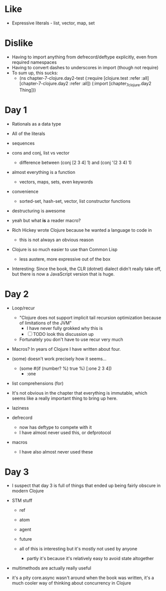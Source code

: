* Like

- Expressive literals - list, vector, map, set

* Dislike

- Having to import anything from defrecord/deftype explicitly, even from required namespaces
- Having to convert dashes to underscores in import (though not require)
- To sum up, this sucks:
  - (ns chapter-7-clojure.day2-test
    (:require [clojure.test :refer :all]
              [chapter-7-clojure.day2 :refer :all])
    (:import  [chapter_7_clojure.day2 Thing]))

* Day 1

- Rationals as a data type
- All of the literals

- sequences

- cons and conj, list vs vector
  - difference between (conj [2 3 4] 1) and (conj '(2 3 4) 1)

- almost everything is a function
  - vectors, maps, sets, even keywords

- convenience
  - sorted-set, hash-set, vector, list constructor functions

- destructuring is awesome

- yeah but what *is* a reader macro?

- Rich Hickey wrote Clojure because he wanted a language to code in
  - this is not always an obvious reason

- Clojure is so much easier to use than Common Lisp
  - less austere, more expressive out of the box

- Interesting: Since the book, the CLR (dotnet) dialect didn't really
  take off, but there is now a JavaScript version that is huge.

* Day 2

- Loop/recur
  - "Clojure does not support implicit tail recursion optimization
    because of limitations of the JVM"
    - I have never fully grokked why this is
    - [ ] TODO look this discussion up
  - Fortunately you don't have to use recur very much

- Macros? In years of Clojure I have written about four.

- (some) doesn't work precisely how it seems...
  - (some #(if (number? %) true %) [:one 2 3 4])
    - :one

- list comprehensions (for)

- It's not obvious in the chapter that everything is immutable, which
  seems like a really important thing to bring up here.

- laziness

- defrecord
  - now has deftype to compete with it
  - I have almost never used this, or defprotocol

- macros
  - I have also almost never used these


* Day 3

- I suspect that day 3 is full of things that ended up being fairly obscure in modern Clojure

- STM stuff
  - ref
  - atom
  - agent
  - future

  - all of this is interesting but it's mostly not used by anyone
    - partly it's because it's relatively easy to avoid state altogether

- multimethods are actually really useful

- it's a pity core.async wasn't around when the book was written, it's
  a much cooler way of thinking about concurrency in Clojure
